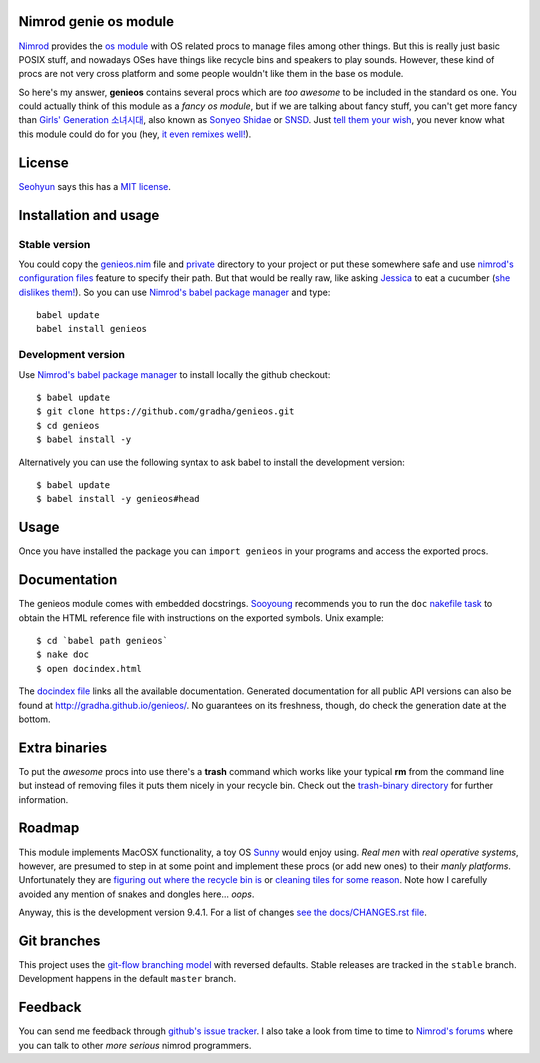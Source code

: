 Nimrod genie os module
======================

`Nimrod <http://nimrod-lang.org>`_ provides the `os module
<http://nimrod-lang.org/os.html>`_ with OS related procs to manage files among
other things. But this is really just basic POSIX stuff, and nowadays OSes have
things like recycle bins and speakers to play sounds.  However, these kind of
procs are not very cross platform and some people wouldn't like them in the
base os module.

So here's my answer, **genieos** contains several procs which are *too awesome*
to be included in the standard os one. You could actually think of this module
as a *fancy os module*, but if we are talking about fancy stuff, you can't get
more fancy than `Girls' Generation 소녀시대
<http://en.wikipedia.org/wiki/Girls'_Generation>`_, also known as `Sonyeo
Shidae <http://www.youtube.com/watch?v=EOWrdo1kVYw>`_ or `SNSD
<http://www.youtube.com/watch?v=fYP_3QEb5Yk>`_. Just `tell them your wish
<http://www.youtube.com/watch?v=6SwiSpudKWI>`_, you never know what this module
could do for you (hey, `it even remixes well!
<https://soundcloud.com/randommixchannel/luckygenie>`_).



License
=======

`Seohyun <http://en.wikipedia.org/wiki/Seohyun>`_ says this has a `MIT license
<LICENSE.rst>`_.


Installation and usage
======================

Stable version
--------------

You could copy the `genieos.nim <genieos.nim>`_ file and `private <private>`_
directory to your project or put these somewhere safe and use `nimrod's
configuration files <http://nimrod-lang.org/nimrodc.html#configuration-files>`_
feature to specify their path. But that would be really raw, like asking
`Jessica <http://en.wikipedia.org/wiki/Jessica_Jung>`_ to eat a cucumber (`she
dislikes them! <http://www.youtube.com/watch?v=TUR7CuD_1zQ>`_). So you can use
`Nimrod's babel package manager <https://github.com/nimrod-code/babel>`_ and
type::

    babel update
    babel install genieos


Development version
-------------------

Use `Nimrod's babel package manager <https://github.com/nimrod-code/babel>`_ to
install locally the github checkout::

    $ babel update
    $ git clone https://github.com/gradha/genieos.git
    $ cd genieos
    $ babel install -y

Alternatively you can use the following syntax to ask babel to install the
development version::

    $ babel update
    $ babel install -y genieos#head

Usage
=====

Once you have installed the package you can ``import genieos`` in your programs
and access the exported procs.


Documentation
=============

The genieos module comes with embedded docstrings.  `Sooyoung
<http://en.wikipedia.org/wiki/Sooyoung>`_ recommends you to run the ``doc``
`nakefile task <https://github.com/fowlmouth/nake>`_ to obtain the HTML
reference file with instructions on the exported symbols. Unix example::

    $ cd `babel path genieos`
    $ nake doc
    $ open docindex.html

The `docindex file <docindex.rst>`_ links all the available documentation.
Generated documentation for all public API versions can also be found at
`http://gradha.github.io/genieos/ <http://gradha.github.io/genieos/>`_.  No
guarantees on its freshness, though, do check the generation date at the
bottom.


Extra binaries
==============

To put the *awesome* procs into use there's a **trash** command which works
like your typical **rm** from the command line but instead of removing files it
puts them nicely in your recycle bin. Check out the `trash-binary directory
<trash-binary>`_ for further information.


Roadmap
=======

This module implements MacOSX functionality, a toy OS `Sunny
<http://en.wikipedia.org/wiki/Sunny_(singer)>`_ would enjoy using. *Real men*
with *real operative systems*, however, are presumed to step in at some point
and implement these procs (or add new ones) to their *manly platforms*.
Unfortunately they are `figuring out where the recycle bin is
<http://stackoverflow.com/a/6807599/172690>`_ or `cleaning tiles for some
reason <http://en.wikipedia.org/wiki/Windows_8>`_. Note how I carefully avoided
any mention of snakes and dongles here... *oops*.

Anyway, this is the development version 9.4.1. For a list of changes `see the
docs/CHANGES.rst file <docs/CHANGES.rst>`_.


Git branches
============

This project uses the `git-flow branching model
<https://github.com/nvie/gitflow>`_ with reversed defaults. Stable releases are
tracked in the ``stable`` branch. Development happens in the default ``master``
branch.


Feedback
========

You can send me feedback through `github's issue tracker
<https://github.com/gradha/genieos/issues>`_. I also take a look from time to
time to `Nimrod's forums <http://forum.nimrod-lang.org>`_ where you can talk to
other *more serious* nimrod programmers.
